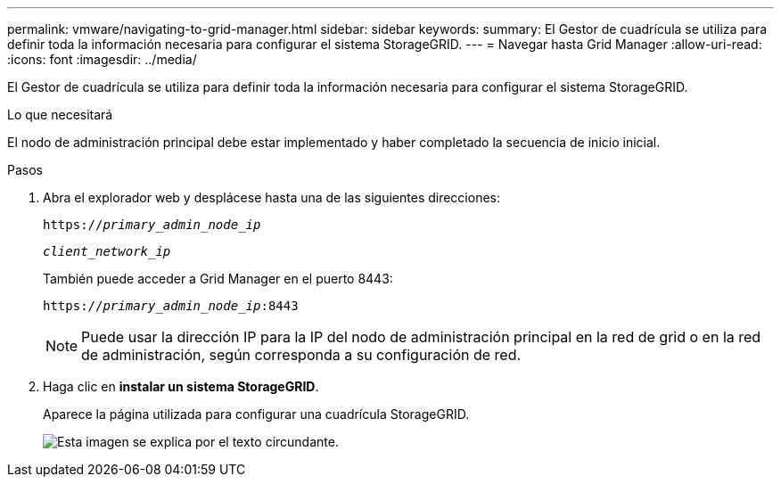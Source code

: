 ---
permalink: vmware/navigating-to-grid-manager.html 
sidebar: sidebar 
keywords:  
summary: El Gestor de cuadrícula se utiliza para definir toda la información necesaria para configurar el sistema StorageGRID. 
---
= Navegar hasta Grid Manager
:allow-uri-read: 
:icons: font
:imagesdir: ../media/


[role="lead"]
El Gestor de cuadrícula se utiliza para definir toda la información necesaria para configurar el sistema StorageGRID.

.Lo que necesitará
El nodo de administración principal debe estar implementado y haber completado la secuencia de inicio inicial.

.Pasos
. Abra el explorador web y desplácese hasta una de las siguientes direcciones:
+
`https://_primary_admin_node_ip_`

+
`_client_network_ip_`

+
También puede acceder a Grid Manager en el puerto 8443:

+
`https://_primary_admin_node_ip_:8443`

+

NOTE: Puede usar la dirección IP para la IP del nodo de administración principal en la red de grid o en la red de administración, según corresponda a su configuración de red.

. Haga clic en *instalar un sistema StorageGRID*.
+
Aparece la página utilizada para configurar una cuadrícula StorageGRID.

+
image::../media/gmi_installer_first_screen.gif[Esta imagen se explica por el texto circundante.]


